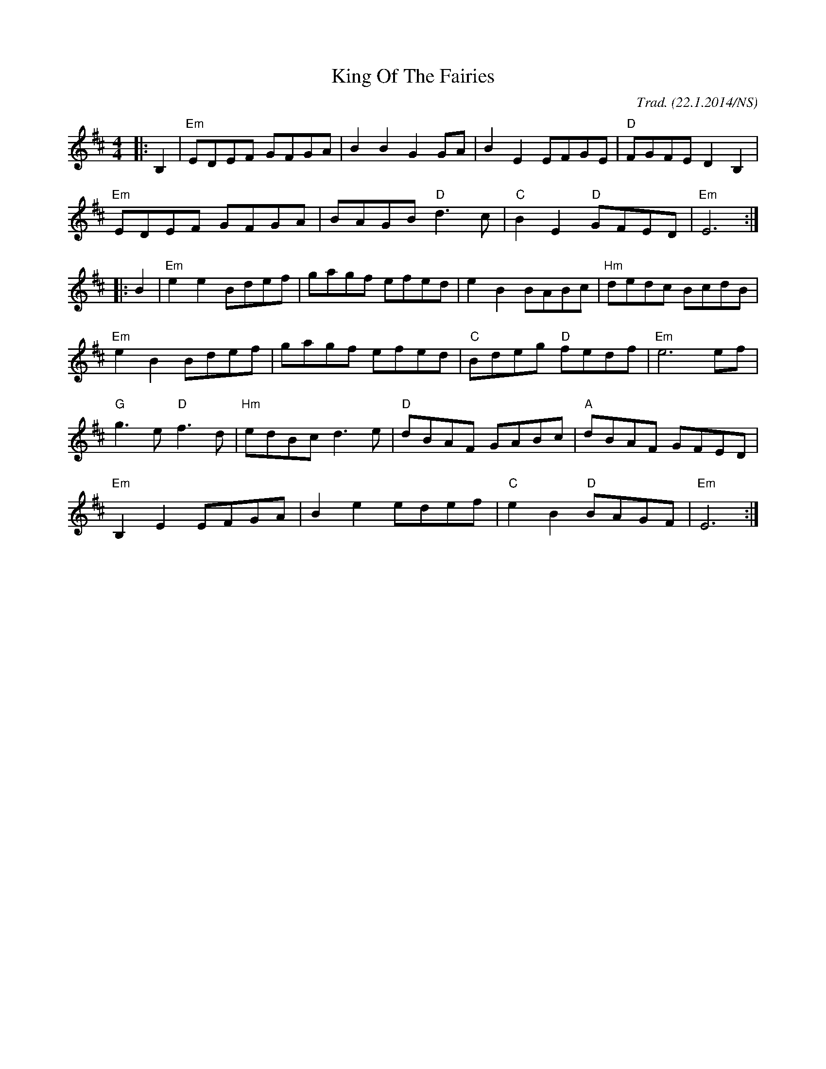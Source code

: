X:1
T:King Of The Fairies
M:4/4
L:1/8
R:hornpipe
O:Trad. (22.1.2014/NS)
K:Edor
|:B,2|"Em"EDEF GFGA|B2B2 G2GA|B2E2 EFGE|"D"FGFE D2B,2|
"Em"EDEF GFGA|BAGB "D"d3c|"C"B2E2 "D"GFED|"Em"E6 :|
|:B2|"Em"e2e2 Bdef|gagf efed|e2B2 BABc|"Hm"dedc BcdB|
"Em"e2B2 Bdef|gagf efed|"C"Bdeg "D"fedf|"Em"e6 ef|
"G"g3e "D"f3d|"Hm"edBc d3e|"D"dBAF GABc|"A"dBAF GFED|
"Em"B,2E2 EFGA|B2e2 edef|"C"e2B2 "D"BAGF|"Em"E6:|
